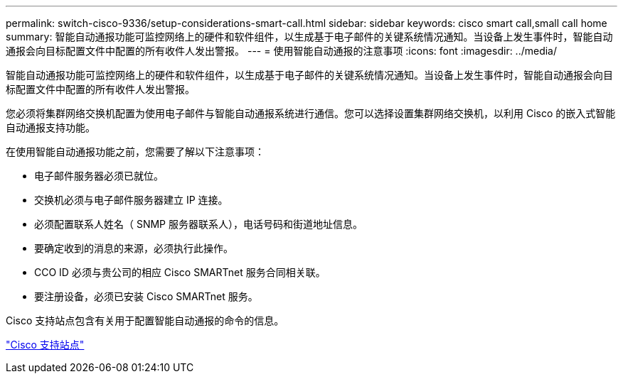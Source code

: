 ---
permalink: switch-cisco-9336/setup-considerations-smart-call.html 
sidebar: sidebar 
keywords: cisco smart call,small call home 
summary: 智能自动通报功能可监控网络上的硬件和软件组件，以生成基于电子邮件的关键系统情况通知。当设备上发生事件时，智能自动通报会向目标配置文件中配置的所有收件人发出警报。 
---
= 使用智能自动通报的注意事项
:icons: font
:imagesdir: ../media/


[role="lead"]
智能自动通报功能可监控网络上的硬件和软件组件，以生成基于电子邮件的关键系统情况通知。当设备上发生事件时，智能自动通报会向目标配置文件中配置的所有收件人发出警报。

您必须将集群网络交换机配置为使用电子邮件与智能自动通报系统进行通信。您可以选择设置集群网络交换机，以利用 Cisco 的嵌入式智能自动通报支持功能。

在使用智能自动通报功能之前，您需要了解以下注意事项：

* 电子邮件服务器必须已就位。
* 交换机必须与电子邮件服务器建立 IP 连接。
* 必须配置联系人姓名（ SNMP 服务器联系人），电话号码和街道地址信息。
* 要确定收到的消息的来源，必须执行此操作。
* CCO ID 必须与贵公司的相应 Cisco SMARTnet 服务合同相关联。
* 要注册设备，必须已安装 Cisco SMARTnet 服务。


Cisco 支持站点包含有关用于配置智能自动通报的命令的信息。

http://www.cisco.com/c/en/us/products/switches/index.html["Cisco 支持站点"^]
